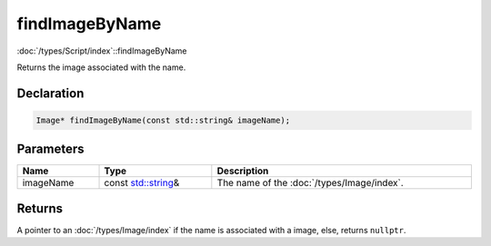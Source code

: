findImageByName
===============

:doc:`/types/Script/index`::findImageByName

Returns the image associated with the name.

Declaration
-----------

.. code-block:: cpp

	Image* findImageByName(const std::string& imageName);

Parameters
----------

.. list-table::
	:width: 100%
	:header-rows: 1
	:class: code-table

	* - Name
	  - Type
	  - Description
	* - imageName
	  - const `std::string <https://en.cppreference.com/w/cpp/string/basic_string>`_\&
	  - The name of the :doc:`/types/Image/index`.

Returns
-------

A pointer to an :doc:`/types/Image/index` if the name is associated with a image, else, returns ``nullptr``.